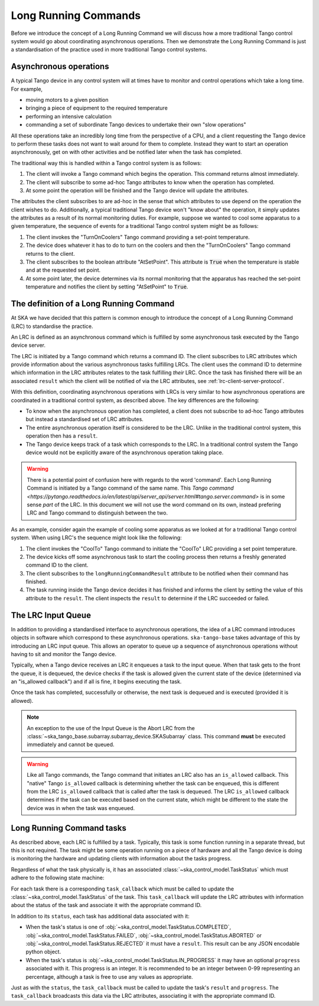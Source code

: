 =====================
Long Running Commands
=====================

Before we introduce the concept of a Long Running Command we will discuss how a
more traditional Tango control system would go about coordinating asynchronous
operations.  Then we demonstrate the Long Running Command is just a
standardisation of the practice used in more traditional Tango control systems.

Asynchronous operations
^^^^^^^^^^^^^^^^^^^^^^^

A typical Tango device in any control system will at times have to monitor and
control operations which take a long time.  For example,

* moving motors to a given position
* bringing a piece of equipment to the required temperature
* performing an intensive calculation
* commanding a set of subordinate Tango devices to undertake their own
  "slow operations"

All these operations take an incredibly long time from the perspective of a CPU,
and a client requesting the Tango device to perform these tasks does not want
to wait around for them to complete.  Instead they want to start an operation
asynchronously, get on with other activities and be notified later when the
task has completed.

The traditional way this is handled within a Tango control system is as
follows:

#. The client will invoke a Tango command which begins the operation.  This
   command returns almost immediately.
#. The client will subscribe to some ad-hoc Tango attributes to know when the
   operation has completed.
#. At some point the operation will be finished and the Tango device will update
   the attributes.

The attributes the client subscribes to are ad-hoc in the sense that which
attributes to use depend on the operation the client wishes to do.
Additionally, a typical traditional Tango device won't "know about" the
operation, it simply updates the attributes as a result of its normal monitoring
duties.  For example, suppose we wanted to cool some apparatus to a given
temperature, the sequence of events for a traditional Tango control system might
be as follows:

#. The client invokes the "TurnOnCoolers" Tango command providing a
   set-point temperature.
#. The device does whatever it has to do to turn on the coolers and then the
   "TurnOnCoolers" Tango command returns to the client.
#. The client subscribes to the boolean attribute "AtSetPoint".  This attribute
   is :code:`True` when the temperature is stable and at the requested
   set point.
#. At some point later, the device determines via its normal monitoring that the
   apparatus has reached the set-point temperature and notifies the client by
   setting "AtSetPoint" to :code:`True`.

The definition of a Long Running Command
^^^^^^^^^^^^^^^^^^^^^^^^^^^^^^^^^^^^^^^^

At SKA we have decided that this pattern is common enough to introduce the
concept of a Long Running Command (LRC) to standardise the practice.

An LRC is defined as an asynchronous command which is fulfilled by some
asynchronous task executed by the Tango device server.

The LRC is initiated by a Tango command which returns a command ID.  The client
subscribes to LRC attributes which provide information about the various
asynchronous tasks fulfilling LRCs.  The client uses the command ID to determine
which information in the LRC attributes relates to the task fulfilling
*their* LRC.  Once the task has finished there will be an associated ``result``
which the client will be notified of via the LRC attributes, see
:ref:`lrc-client-server-protocol`.

With this definition, coordinating asynchronous operations with LRCs is very
similar to how asynchronous operations are coordinated in a traditional control
system, as described above.  The key differences are the following:

* To know when the asynchronous operation has completed, a client does not
  subscribe to ad-hoc Tango attributes but instead a standardised set of LRC
  attributes.
* The entire asynchronous operation itself is considered to be the LRC.  Unlike
  in the traditional control system, this operation then has a ``result``.
* The Tango device keeps track of a task which corresponds to the LRC.  In a
  traditional control system the Tango device would not be explicitly aware of
  the asynchronous operation taking place.

.. warning::

    There is a potential point of confusion here with regards to the word
    'command'.  Each Long Running Command is initiated by a Tango command of the
    same name.  This `Tango command
    <https://pytango.readthedocs.io/en/latest/api/server_api/server.html#tango.server.command>`
    is in some sense *part* of the LRC.  In this document we will not use the
    word command on its own, instead prefering LRC and Tango command to
    distinguish between the two.

As an example, consider again the example of cooling some apparatus as we looked at
for a traditional Tango control system.  When using LRC's the sequence might
look like the following:

#. The client invokes the "CoolTo" Tango command to initiate the "CoolTo" LRC
   providing a set point temperature.
#. The device kicks off some asynchronous task to start the cooling process then
   returns a freshly generated command ID to the client.
#. The client subscribes to the ``longRunningCommandResult`` attribute to be
   notified when their command has finished.
#. The task running inside the Tango device decides it has finished and informs
   the client by setting the value of this attribute to the ``result``.  The
   client inspects the ``result`` to determine if the LRC succeeded or failed.

The LRC Input Queue
^^^^^^^^^^^^^^^^^^^

In addition to providing a standardised interface to asynchronous operations,
the idea of a LRC command introduces objects in software which correspond to
these asynchronous operations.  ``ska-tango-base`` takes advantage of this by
introducing an LRC input queue. This allows an operator to queue up a sequence
of asynchronous operations without having to sit and monitor the Tango device.

Typically, when a Tango device receives an LRC it enqueues a task to the input
queue. When that task gets to the front the queue, it is dequeued, the device
checks if the task is allowed given the current state of the device (determined
via an "is_allowed callback") and if all is fine, it begins executing the task.

Once the task has completed, successfully or otherwise, the next task is
dequeued and is executed (provided it is allowed).

.. note::

   An exception to the use of the Input Queue is the Abort LRC from the
   :class:`~ska_tango_base.subarray.subarray_device.SKASubarray` class.  This command
   **must** be executed immediately and cannot be queued.

.. warning::

   Like all Tango commands, the Tango command that initiates an LRC also has an
   ``is_allowed`` callback.  This "native" Tango ``is_allowed`` callback is
   determining whether the task can be enqueued, this is different from the
   LRC ``is_allowed`` callback that is called after the task is dequeued.  The
   LRC ``is_allowed`` callback determines if the task can be executed based on
   the current state, which might be different to the state the device was in
   when the task was enqueued.

.. _lrc-concept-tasks:

Long Running Command tasks
^^^^^^^^^^^^^^^^^^^^^^^^^^

As described above, each LRC is fulfilled by a task.  Typically, this task is
some function running in a separate thread, but this is not required.  The task
might be some operation running on a piece of hardware and all the Tango device
is doing is monitoring the hardware and updating clients with information about
the tasks progress.

Regardless of what the task physically is, it has an associated
:class:`~ska_control_model.TaskStatus` which must adhere to the following state
machine:

.. uml:: lrc-task-status.uml

For each task there is a corresponding ``task_callback`` which must be called to
update the :class:`~ska_control_model.TaskStatus` of the task.  This
``task_callback`` will update the LRC attributes with information about the status
of the task and associate it with the appropriate command ID.

In addition to its ``status``, each task has additional data associated with it:

* When the task's status is one of
  :obj:`~ska_control_model.TaskStatus.COMPLETED`,
  :obj:`~ska_control_model.TaskStatus.FAILED`,
  :obj:`~ska_control_model.TaskStatus.ABORTED` or
  :obj:`~ska_control_model.TaskStatus.REJECTED` it must have a ``result``.  This
  result can be any JSON encodable python object.
* When the task's status is
  :obj:`~ska_control_model.TaskStatus.IN_PROGRESS`
  it may have an optional ``progress`` associated with it.  This progress is an
  integer.  It is recommended to be an integer between 0-99 representing an
  percentage, although a task is free to use any values as appropriate.

Just as with the ``status``, the ``task_callback`` must be called to update the
task's ``result`` and ``progress``.  The ``task_callback`` broadcasts this data
via the LRC attributes, associating it with the appropriate command ID.
